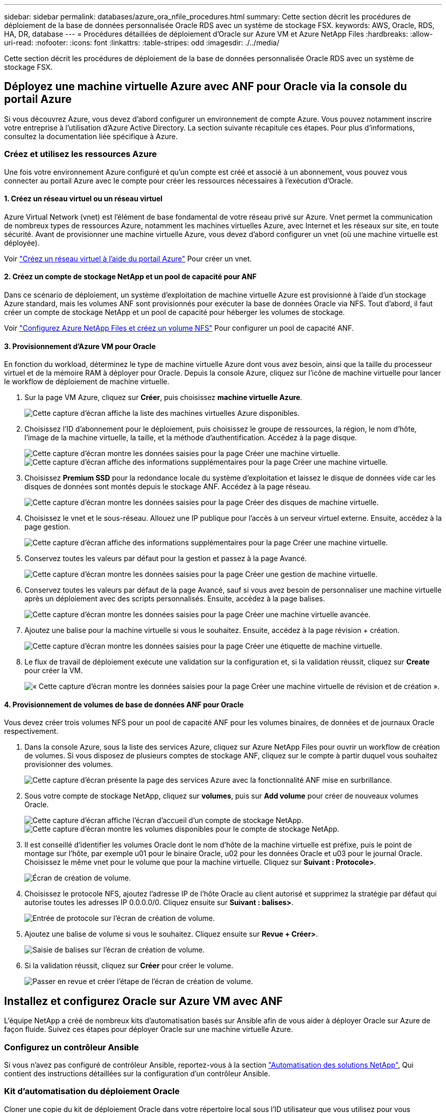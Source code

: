 ---
sidebar: sidebar 
permalink: databases/azure_ora_nfile_procedures.html 
summary: Cette section décrit les procédures de déploiement de la base de données personnalisée Oracle RDS avec un système de stockage FSX. 
keywords: AWS, Oracle, RDS, HA, DR, database 
---
= Procédures détaillées de déploiement d'Oracle sur Azure VM et Azure NetApp Files
:hardbreaks:
:allow-uri-read: 
:nofooter: 
:icons: font
:linkattrs: 
:table-stripes: odd
:imagesdir: ./../media/


[role="lead"]
Cette section décrit les procédures de déploiement de la base de données personnalisée Oracle RDS avec un système de stockage FSX.



== Déployez une machine virtuelle Azure avec ANF pour Oracle via la console du portail Azure

Si vous découvrez Azure, vous devez d'abord configurer un environnement de compte Azure. Vous pouvez notamment inscrire votre entreprise à l'utilisation d'Azure Active Directory. La section suivante récapitule ces étapes. Pour plus d'informations, consultez la documentation liée spécifique à Azure.



=== Créez et utilisez les ressources Azure

Une fois votre environnement Azure configuré et qu'un compte est créé et associé à un abonnement, vous pouvez vous connecter au portail Azure avec le compte pour créer les ressources nécessaires à l'exécution d'Oracle.



==== 1. Créez un réseau virtuel ou un réseau virtuel

Azure Virtual Network (vnet) est l'élément de base fondamental de votre réseau privé sur Azure. Vnet permet la communication de nombreux types de ressources Azure, notamment les machines virtuelles Azure, avec Internet et les réseaux sur site, en toute sécurité. Avant de provisionner une machine virtuelle Azure, vous devez d'abord configurer un vnet (où une machine virtuelle est déployée).

Voir link:https://docs.microsoft.com/en-us/azure/virtual-network/quick-create-portal["Créez un réseau virtuel à l'aide du portail Azure"^] Pour créer un vnet.



==== 2. Créez un compte de stockage NetApp et un pool de capacité pour ANF

Dans ce scénario de déploiement, un système d'exploitation de machine virtuelle Azure est provisionné à l'aide d'un stockage Azure standard, mais les volumes ANF sont provisionnés pour exécuter la base de données Oracle via NFS. Tout d'abord, il faut créer un compte de stockage NetApp et un pool de capacité pour héberger les volumes de stockage.

Voir link:https://docs.microsoft.com/en-us/azure/azure-netapp-files/azure-netapp-files-quickstart-set-up-account-create-volumes?tabs=azure-portal["Configurez Azure NetApp Files et créez un volume NFS"^] Pour configurer un pool de capacité ANF.



==== 3. Provisionnement d'Azure VM pour Oracle

En fonction du workload, déterminez le type de machine virtuelle Azure dont vous avez besoin, ainsi que la taille du processeur virtuel et de la mémoire RAM à déployer pour Oracle. Depuis la console Azure, cliquez sur l'icône de machine virtuelle pour lancer le workflow de déploiement de machine virtuelle.

. Sur la page VM Azure, cliquez sur *Créer*, puis choisissez *machine virtuelle Azure*.
+
image:db_ora_azure_anf_vm_01.PNG["Cette capture d'écran affiche la liste des machines virtuelles Azure disponibles."]

. Choisissez l'ID d'abonnement pour le déploiement, puis choisissez le groupe de ressources, la région, le nom d'hôte, l'image de la machine virtuelle, la taille, et la méthode d'authentification. Accédez à la page disque.
+
image:db_ora_azure_anf_vm_02-1.PNG["Cette capture d'écran montre les données saisies pour la page Créer une machine virtuelle."]
image:db_ora_azure_anf_vm_02-2.PNG["Cette capture d'écran affiche des informations supplémentaires pour la page Créer une machine virtuelle."]

. Choisissez *Premium SSD* pour la redondance locale du système d'exploitation et laissez le disque de données vide car les disques de données sont montés depuis le stockage ANF. Accédez à la page réseau.
+
image:db_ora_azure_anf_vm_03.PNG["Cette capture d'écran montre les données saisies pour la page Créer des disques de machine virtuelle."]

. Choisissez le vnet et le sous-réseau. Allouez une IP publique pour l'accès à un serveur virtuel externe. Ensuite, accédez à la page gestion.
+
image:db_ora_azure_anf_vm_04.PNG["Cette capture d'écran affiche des informations supplémentaires pour la page Créer une machine virtuelle."]

. Conservez toutes les valeurs par défaut pour la gestion et passez à la page Avancé.
+
image:db_ora_azure_anf_vm_05.PNG["Cette capture d'écran montre les données saisies pour la page Créer une gestion de machine virtuelle."]

. Conservez toutes les valeurs par défaut de la page Avancé, sauf si vous avez besoin de personnaliser une machine virtuelle après un déploiement avec des scripts personnalisés. Ensuite, accédez à la page balises.
+
image:db_ora_azure_anf_vm_06.PNG["Cette capture d'écran montre les données saisies pour la page Créer une machine virtuelle avancée."]

. Ajoutez une balise pour la machine virtuelle si vous le souhaitez. Ensuite, accédez à la page révision + création.
+
image:db_ora_azure_anf_vm_07.PNG["Cette capture d'écran montre les données saisies pour la page Créer une étiquette de machine virtuelle."]

. Le flux de travail de déploiement exécute une validation sur la configuration et, si la validation réussit, cliquez sur *Create* pour créer la VM.
+
image:db_ora_azure_anf_vm_08.PNG["« Cette capture d'écran montre les données saisies pour la page Créer une machine virtuelle de révision et de création »."]





==== 4. Provisionnement de volumes de base de données ANF pour Oracle

Vous devez créer trois volumes NFS pour un pool de capacité ANF pour les volumes binaires, de données et de journaux Oracle respectivement.

. Dans la console Azure, sous la liste des services Azure, cliquez sur Azure NetApp Files pour ouvrir un workflow de création de volumes. Si vous disposez de plusieurs comptes de stockage ANF, cliquez sur le compte à partir duquel vous souhaitez provisionner des volumes.
+
image:db_ora_azure_anf_vols_00.PNG["Cette capture d'écran présente la page des services Azure avec la fonctionnalité ANF mise en surbrillance."]

. Sous votre compte de stockage NetApp, cliquez sur *volumes*, puis sur *Add volume* pour créer de nouveaux volumes Oracle.
+
image:db_ora_azure_anf_vols_01_1.PNG["Cette capture d'écran affiche l'écran d'accueil d'un compte de stockage NetApp."]
image:db_ora_azure_anf_vols_01.PNG["Cette capture d'écran montre les volumes disponibles pour le compte de stockage NetApp."]

. Il est conseillé d'identifier les volumes Oracle dont le nom d'hôte de la machine virtuelle est préfixe, puis le point de montage sur l'hôte, par exemple u01 pour le binaire Oracle, u02 pour les données Oracle et u03 pour le journal Oracle. Choisissez le même vnet pour le volume que pour la machine virtuelle. Cliquez sur *Suivant : Protocole>*.
+
image:db_ora_azure_anf_vols_02.PNG["Écran de création de volume."]

. Choisissez le protocole NFS, ajoutez l'adresse IP de l'hôte Oracle au client autorisé et supprimez la stratégie par défaut qui autorise toutes les adresses IP 0.0.0.0/0. Cliquez ensuite sur *Suivant : balises>*.
+
image:db_ora_azure_anf_vols_03.PNG["Entrée de protocole sur l'écran de création de volume."]

. Ajoutez une balise de volume si vous le souhaitez. Cliquez ensuite sur *Revue + Créer>*.
+
image:db_ora_azure_anf_vols_04.PNG["Saisie de balises sur l'écran de création de volume."]

. Si la validation réussit, cliquez sur *Créer* pour créer le volume.
+
image:db_ora_azure_anf_vols_05.PNG["Passer en revue et créer l'étape de l'écran de création de volume."]





== Installez et configurez Oracle sur Azure VM avec ANF

L'équipe NetApp a créé de nombreux kits d'automatisation basés sur Ansible afin de vous aider à déployer Oracle sur Azure de façon fluide. Suivez ces étapes pour déployer Oracle sur une machine virtuelle Azure.



=== Configurez un contrôleur Ansible

Si vous n'avez pas configuré de contrôleur Ansible, reportez-vous à la section link:../automation/automation_introduction.html["Automatisation des solutions NetApp"^], Qui contient des instructions détaillées sur la configuration d'un contrôleur Ansible.



=== Kit d'automatisation du déploiement Oracle

Cloner une copie du kit de déploiement Oracle dans votre répertoire local sous l'ID utilisateur que vous utilisez pour vous connecter au contrôleur Ansible.

[source, cli]
----
git clone https://github.com/NetApp-Automation/na_oracle19c_deploy.git
----


=== Exécuter le kit d'outils avec votre configuration

Voir la link:cli_automation.html#cli-deployment-oracle-19c-database["Déploiement de la base de données Oracle 19c par CLI"^] Pour exécuter le manuel de vente avec l'interface de ligne de commande. Vous pouvez ignorer la partie ONTAP de la configuration des variables dans le fichier global VARS lorsque vous créez des volumes de base de données à partir de la console Azure plutôt que de l'interface de ligne de commande.


NOTE: Le kit d'outils par défaut déploie Oracle 19c avec RU 19.8. Il peut être facilement adapté à n'importe quel autre niveau de patch avec des modifications mineures de configuration par défaut. Les fichiers journaux actifs par défaut de la base de données d'origine sont également déployés dans le volume de données. Si vous avez besoin de fichiers journaux actifs sur le volume du journal, il doit être déplacé après le déploiement initial. Demandez de l'aide à l'équipe NetApp solution si nécessaire.



== Configurez l'outil de sauvegarde AzAcSnap pour les snapshots cohérents avec les applications pour Oracle

Azure application Snapshot Tool (AzAcSnap) est un outil de ligne de commandes qui protège les données des bases de données tierces en gérant toute l'orchestration requise pour les placer dans un état cohérent avec les applications avant de créer une copie Snapshot de stockage. Il renvoie ensuite ces bases de données à un état opérationnel. NetApp recommande d'installer l'outil sur le serveur de base de données hôte. Voir les procédures d'installation et de configuration suivantes.



=== Installer l'outil AzAcSnap

. Obtenir la version la plus récente du link:https://aka.ms/azacsnapinstaller["Le programme d'installation AzArcSnap"^].
. Copiez le programme d'installation automatique téléchargé sur le système cible.
. Exécutez le programme d'installation automatique en tant qu'utilisateur racine avec l'option d'installation par défaut. Si nécessaire, rendre le fichier exécutable à l'aide de `chmod +x *.run` commande.
+
[source, cli]
----
 ./azacsnap_installer_v5.0.run -I
----




=== Configurez la connectivité Oracle

Les outils de snapshot communiquent avec la base de données Oracle et ont besoin d'un utilisateur de base de données disposant des autorisations appropriées pour activer ou désactiver le mode de sauvegarde.



==== 1. Configurez l'utilisateur de la base de données AzAcSnap

Les exemples suivants illustrent la configuration de l’utilisateur de la base de données Oracle et l’utilisation de sqlplus pour la communication avec la base de données Oracle. Les commandes exemple configurent un utilisateur (AZACSLAP) dans la base de données Oracle et modifient l'adresse IP, les noms d'utilisateur et les mots de passe selon les besoins.

. À partir de l'installation de la base de données Oracle, lancez sqlplus pour vous connecter à la base de données.
+
[source, cli]
----
su – oracle
sqlplus / AS SYSDBA
----
. Créez l'utilisateur.
+
[source, cli]
----
CREATE USER azacsnap IDENTIFIED BY password;
----
. Accordez les autorisations utilisateur. Cet exemple définit l'autorisation pour l'utilisateur AZACSLAP de mettre la base de données en mode de sauvegarde.
+
[source, cli]
----
GRANT CREATE SESSION TO azacsnap;
GRANT SYSBACKUP TO azacsnap;
----
. Modifier l'expiration du mot de passe de l'utilisateur par défaut sur illimité.
+
[source, cli]
----
ALTER PROFILE default LIMIT PASSWORD_LIFE_TIME unlimited;
----
. Valider la connectivité azacsnap pour la base de données.
+
[source, cli]
----
connect azacsnap/password
quit;
----




==== 2. Configurez azacsnap Linux-utilisateur pour l'accès à la base de données avec le portefeuille Oracle

L'installation par défaut d'AzAcSnap crée un utilisateur azacsnap OS. L'environnement Bash Shell doit être configuré pour l'accès à la base de données Oracle avec le mot de passe stocké dans un portefeuille Oracle.

. En tant qu'utilisateur root, exécutez le `cat /etc/oratab` Commande permettant d'identifier les variables ORACLE_HOME et ORACLE_SID sur l'hôte.
+
[source, cli]
----
cat /etc/oratab
----
. Ajoutez ORACLE_HOME, ORACLE_SID, TNS_ADMIN et les variables DE CHEMIN au profil bash de l'utilisateur azacsnap. Modifiez les variables selon vos besoins.
+
[source, cli]
----
echo "export ORACLE_SID=ORATEST" >> /home/azacsnap/.bash_profile
echo "export ORACLE_HOME=/u01/app/oracle/product/19800/ORATST" >> /home/azacsnap/.bash_profile
echo "export TNS_ADMIN=/home/azacsnap" >> /home/azacsnap/.bash_profile
echo "export PATH=\$PATH:\$ORACLE_HOME/bin" >> /home/azacsnap/.bash_profile
----
. En tant qu'utilisateur Linux azacsnap, créez le portefeuille. Vous êtes invité à saisir le mot de passe du porte-monnaie.
+
[source, cli]
----
sudo su - azacsnap

mkstore -wrl $TNS_ADMIN/.oracle_wallet/ -create
----
. Ajoutez les informations d'identification de la chaîne de connexion à Oracle Wallet. Dans l'exemple de commande suivant, AZACSLAP est le ConnectString à utiliser par AzAcSnap, azacsnap est l'utilisateur Oracle Database, et AzPasswd1 est le mot de passe de la base de données de l'utilisateur Oracle. Vous êtes à nouveau invité à saisir le mot de passe du porte-monnaie.
+
[source, cli]
----
mkstore -wrl $TNS_ADMIN/.oracle_wallet/ -createCredential AZACSNAP azacsnap AzPasswd1
----
. Créer le `tnsnames-ora` fichier. Dans l'exemple de commande suivant, L'HÔTE doit être défini sur l'adresse IP de la base de données Oracle et le SID du serveur doit être défini sur le SID de la base de données Oracle.
+
[source, cli]
----
echo "# Connection string
AZACSNAP=\"(DESCRIPTION=(ADDRESS=(PROTOCOL=TCP)(HOST=172.30.137.142)(PORT=1521))(CONNECT_DATA=(SID=ORATST)))\"
" > $TNS_ADMIN/tnsnames.ora
----
. Créer le `sqlnet.ora` fichier.
+
[source, cli]
----
echo "SQLNET.WALLET_OVERRIDE = TRUE
WALLET_LOCATION=(
    SOURCE=(METHOD=FILE)
    (METHOD_DATA=(DIRECTORY=\$TNS_ADMIN/.oracle_wallet))
) " > $TNS_ADMIN/sqlnet.ora
----
. Testez l'accès Oracle à l'aide du portefeuille.
+
[source, cli]
----
sqlplus /@AZACSNAP as SYSBACKUP
----
+
Le résultat attendu de la commande :

+
[listing]
----
[azacsnap@acao-ora01 ~]$ sqlplus /@AZACSNAP as SYSBACKUP

SQL*Plus: Release 19.0.0.0.0 - Production on Thu Sep 8 18:02:07 2022
Version 19.8.0.0.0

Copyright (c) 1982, 2019, Oracle.  All rights reserved.

Connected to:
Oracle Database 19c Enterprise Edition Release 19.0.0.0.0 - Production
Version 19.8.0.0.0

SQL>
----




=== Configurez la connectivité ANF

Cette section explique comment activer la communication avec Azure NetApp Files (avec une VM).

. Dans une session Azure Cloud Shell, assurez-vous d'être connecté à l'abonnement que vous souhaitez associer par défaut au principal de service.
+
[source, cli]
----
az account show
----
. Si l'abonnement est incorrect, utilisez la commande suivante :
+
[source, cli]
----
az account set -s <subscription name or id>
----
. Créez un service principal en utilisant l'interface de ligne de commandes Azure, comme dans l'exemple suivant :
+
[source, cli]
----
az ad sp create-for-rbac --name "AzAcSnap" --role Contributor --scopes /subscriptions/{subscription-id} --sdk-auth
----
+
Résultat attendu :

+
[listing]
----
{
  "clientId": "00aa000a-aaaa-0000-00a0-00aa000aaa0a",
  "clientSecret": "00aa000a-aaaa-0000-00a0-00aa000aaa0a",
  "subscriptionId": "00aa000a-aaaa-0000-00a0-00aa000aaa0a",
  "tenantId": "00aa000a-aaaa-0000-00a0-00aa000aaa0a",
  "activeDirectoryEndpointUrl": "https://login.microsoftonline.com",
  "resourceManagerEndpointUrl": "https://management.azure.com/",
  "activeDirectoryGraphResourceId": "https://graph.windows.net/",
  "sqlManagementEndpointUrl": "https://management.core.windows.net:8443/",
  "galleryEndpointUrl": "https://gallery.azure.com/",
  "managementEndpointUrl": "https://management.core.windows.net/"
}
----
. Coupez et collez le contenu de sortie dans un fichier appelé `oracle.json` Stocké dans le répertoire bin de l'utilisateur Linux azacsnap et sécurisez le fichier avec les autorisations système appropriées.



NOTE: Assurez-vous que le format du fichier JSON est exactement comme décrit ci-dessus, en particulier avec les URL placées en guillemets doubles (").



=== Terminez la configuration de l'outil AzAcSnap

Procédez comme suit pour configurer et tester les outils de snapshot. Une fois les tests réussis, vous pouvez effectuer le premier snapshot de stockage cohérent pour les bases de données.

. Passez au compte utilisateur de snapshot.
+
[source, cli]
----
su - azacsnap
----
. Modifier l'emplacement des commandes.
+
[source, cli]
----
cd /home/azacsnap/bin/
----
. Configurer un fichier de détails de sauvegarde de stockage. Cela crée un `azacsnap.json` fichier de configuration.
+
[source, cli]
----
azacsnap -c configure –-configuration new
----
+
Résultat attendu avec trois volumes Oracle :

+
[listing]
----
[azacsnap@acao-ora01 bin]$ azacsnap -c configure --configuration new
Building new config file
Add comment to config file (blank entry to exit adding comments): Oracle snapshot bkup
Add comment to config file (blank entry to exit adding comments):
Enter the database type to add, 'hana', 'oracle', or 'exit' (for no database): oracle

=== Add Oracle Database details ===
Oracle Database SID (e.g. CDB1): ORATST
Database Server's Address (hostname or IP address): 172.30.137.142
Oracle connect string (e.g. /@AZACSNAP): /@AZACSNAP

=== Azure NetApp Files Storage details ===
Are you using Azure NetApp Files for the database? (y/n) [n]: y
--- DATA Volumes have the Application put into a consistent state before they are snapshot ---
Add Azure NetApp Files resource to DATA Volume section of Database configuration? (y/n) [n]: y
Full Azure NetApp Files Storage Volume Resource ID (e.g. /subscriptions/.../resourceGroups/.../providers/Microsoft.NetApp/netAppAccounts/.../capacityPools/Premium/volumes/...): /subscriptions/0efa2dfb-917c-4497-b56a-b3f4eadb8111/resourceGroups/ANFAVSRG/providers/Microsoft.NetApp/netAppAccounts/ANFAVSAcct/capacityPools/CapPool/volumes/acao-ora01-u01
Service Principal Authentication filename or Azure Key Vault Resource ID (e.g. auth-file.json or https://...): oracle.json
Add Azure NetApp Files resource to DATA Volume section of Database configuration? (y/n) [n]: y
Full Azure NetApp Files Storage Volume Resource ID (e.g. /subscriptions/.../resourceGroups/.../providers/Microsoft.NetApp/netAppAccounts/.../capacityPools/Premium/volumes/...): /subscriptions/0efa2dfb-917c-4497-b56a-b3f4eadb8111/resourceGroups/ANFAVSRG/providers/Microsoft.NetApp/netAppAccounts/ANFAVSAcct/capacityPools/CapPool/volumes/acao-ora01-u02
Service Principal Authentication filename or Azure Key Vault Resource ID (e.g. auth-file.json or https://...): oracle.json
Add Azure NetApp Files resource to DATA Volume section of Database configuration? (y/n) [n]: n
--- OTHER Volumes are snapshot immediately without preparing any application for snapshot ---
Add Azure NetApp Files resource to OTHER Volume section of Database configuration? (y/n) [n]: y
Full Azure NetApp Files Storage Volume Resource ID (e.g. /subscriptions/.../resourceGroups/.../providers/Microsoft.NetApp/netAppAccounts/.../capacityPools/Premium/volumes/...): /subscriptions/0efa2dfb-917c-4497-b56a-b3f4eadb8111/resourceGroups/ANFAVSRG/providers/Microsoft.NetApp/netAppAccounts/ANFAVSAcct/capacityPools/CapPool/volumes/acao-ora01-u03
Service Principal Authentication filename or Azure Key Vault Resource ID (e.g. auth-file.json or https://...): oracle.json
Add Azure NetApp Files resource to OTHER Volume section of Database configuration? (y/n) [n]: n

=== Azure Managed Disk details ===
Are you using Azure Managed Disks for the database? (y/n) [n]: n

=== Azure Large Instance (Bare Metal) Storage details ===
Are you using Azure Large Instance (Bare Metal) for the database? (y/n) [n]: n

Enter the database type to add, 'hana', 'oracle', or 'exit' (for no database): exit

Editing configuration complete, writing output to 'azacsnap.json'.
----
. En tant qu'utilisateur azacsnap Linux, exécutez la commande azacsnap test pour une sauvegarde Oracle.
+
[source, cli]
----
cd ~/bin
azacsnap -c test --test oracle --configfile azacsnap.json
----
+
Résultat attendu :

+
[listing]
----
[azacsnap@acao-ora01 bin]$ azacsnap -c test --test oracle --configfile azacsnap.json
BEGIN : Test process started for 'oracle'
BEGIN : Oracle DB tests
PASSED: Successful connectivity to Oracle DB version 1908000000
END   : Test process complete for 'oracle'
[azacsnap@acao-ora01 bin]$
----
. Exécutez votre première sauvegarde snapshot.
+
[source, cli]
----
azacsnap -c backup –-volume data --prefix ora_test --retention=1
----

